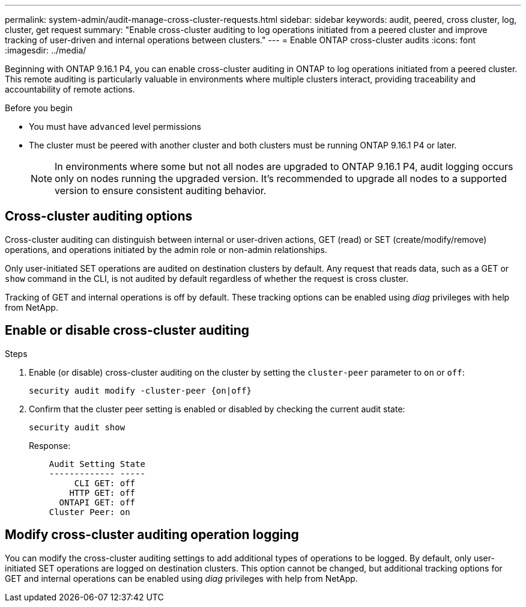 ---
permalink: system-admin/audit-manage-cross-cluster-requests.html
sidebar: sidebar
keywords: audit, peered, cross cluster, log, cluster, get request
summary: "Enable cross-cluster auditing to log operations initiated from a peered cluster and improve tracking of user-driven and internal operations between clusters."
---
= Enable ONTAP cross-cluster audits
:icons: font
:imagesdir: ../media/

[.lead]
Beginning with ONTAP 9.16.1 P4, you can enable cross-cluster auditing in ONTAP to log operations initiated from a peered cluster. This remote auditing is particularly valuable in environments where multiple clusters interact, providing traceability and accountability of remote actions.

.Before you begin
* You must have `advanced` level permissions 
* The cluster must be peered with another cluster and both clusters must be running ONTAP 9.16.1 P4 or later.
+
NOTE: In environments where some but not all nodes are upgraded to ONTAP 9.16.1 P4, audit logging occurs only on nodes running the upgraded version. It's recommended to upgrade all nodes to a supported version to ensure consistent auditing behavior.

== Cross-cluster auditing options
Cross-cluster auditing can distinguish between internal or user-driven actions, GET (read) or SET (create/modify/remove) operations, and operations initiated by the admin role or non-admin relationships. 

Only user-initiated SET operations are audited on destination clusters by default. Any request that reads data, such as a GET or `show` command in the CLI, is not audited by default regardless of whether the request is cross cluster.

Tracking of GET and internal operations is off by default. These tracking options can be enabled using _diag_ privileges with help from NetApp.

== Enable or disable cross-cluster auditing

.Steps
. Enable (or disable) cross-cluster auditing on the cluster by setting the `cluster-peer` parameter to `on` or `off`:
+
[source,cli]
----
security audit modify -cluster-peer {on|off}
----

. Confirm that the cluster peer setting is enabled or disabled by checking the current audit state:
+
----
security audit show
----
+
Response:
+
----
    Audit Setting State
    ------------- -----
         CLI GET: off
        HTTP GET: off
      ONTAPI GET: off
    Cluster Peer: on
----

== Modify cross-cluster auditing operation logging

You can modify the cross-cluster auditing settings to add additional types of operations to be logged. By default, only user-initiated SET operations are logged on destination clusters. This option cannot be changed, but additional tracking options for GET and internal operations can be enabled using _diag_ privileges with help from NetApp.

//Refer to KB link?

// 2025 June 9, ontapdoc-2937

